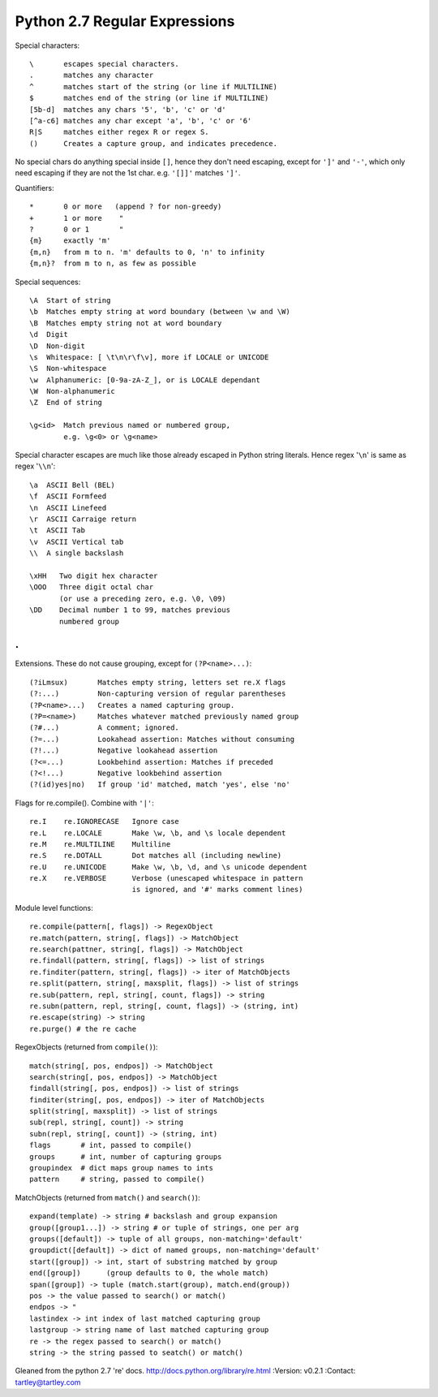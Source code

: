 Python 2.7 Regular Expressions
==============================

Special characters::

    \       escapes special characters.
    .       matches any character
    ^       matches start of the string (or line if MULTILINE)
    $       matches end of the string (or line if MULTILINE)
    [5b-d]  matches any chars '5', 'b', 'c' or 'd'
    [^a-c6] matches any char except 'a', 'b', 'c' or '6'
    R|S     matches either regex R or regex S.
    ()      Creates a capture group, and indicates precedence.

No special chars do anything special inside ``[]``, hence they don't need
escaping, except for ``']'`` and ``'-'``, which only need escaping if they are
not the 1st char. e.g. ``'[]]'`` matches ``']'``.

Quantifiers::

    *       0 or more   (append ? for non-greedy)
    +       1 or more    "
    ?       0 or 1       "
    {m}     exactly 'm'
    {m,n}   from m to n. 'm' defaults to 0, 'n' to infinity
    {m,n}?  from m to n, as few as possible


Special sequences::

    \A  Start of string
    \b  Matches empty string at word boundary (between \w and \W)
    \B  Matches empty string not at word boundary
    \d  Digit
    \D  Non-digit
    \s  Whitespace: [ \t\n\r\f\v], more if LOCALE or UNICODE
    \S  Non-whitespace
    \w  Alphanumeric: [0-9a-zA-Z_], or is LOCALE dependant
    \W  Non-alphanumeric
    \Z  End of string

    \g<id>  Match previous named or numbered group,
            e.g. \g<0> or \g<name>

Special character escapes are much like those already escaped in Python string
literals. Hence regex '``\n``' is same as regex '``\\n``'::

    \a  ASCII Bell (BEL)
    \f  ASCII Formfeed
    \n  ASCII Linefeed
    \r  ASCII Carraige return
    \t  ASCII Tab
    \v  ASCII Vertical tab
    \\  A single backslash

    \xHH   Two digit hex character
    \OOO   Three digit octal char
           (or use a preceding zero, e.g. \0, \09)
    \DD    Decimal number 1 to 99, matches previous
           numbered group
.
.
Extensions. These do not cause grouping, except for ``(?P<name>...)``::

    (?iLmsux)       Matches empty string, letters set re.X flags
    (?:...)         Non-capturing version of regular parentheses
    (?P<name>...)   Creates a named capturing group.
    (?P=<name>)     Matches whatever matched previously named group
    (?#...)         A comment; ignored.
    (?=...)         Lookahead assertion: Matches without consuming
    (?!...)         Negative lookahead assertion
    (?<=...)        Lookbehind assertion: Matches if preceded
    (?<!...)        Negative lookbehind assertion
    (?(id)yes|no)   If group 'id' matched, match 'yes', else 'no'


Flags for re.compile(). Combine with ``'|'``::

    re.I    re.IGNORECASE   Ignore case
    re.L    re.LOCALE       Make \w, \b, and \s locale dependent
    re.M    re.MULTILINE    Multiline
    re.S    re.DOTALL       Dot matches all (including newline)
    re.U    re.UNICODE      Make \w, \b, \d, and \s unicode dependent
    re.X    re.VERBOSE      Verbose (unescaped whitespace in pattern
                            is ignored, and '#' marks comment lines)


Module level functions::

    re.compile(pattern[, flags]) -> RegexObject
    re.match(pattern, string[, flags]) -> MatchObject
    re.search(pattner, string[, flags]) -> MatchObject
    re.findall(pattern, string[, flags]) -> list of strings
    re.finditer(pattern, string[, flags]) -> iter of MatchObjects
    re.split(pattern, string[, maxsplit, flags]) -> list of strings
    re.sub(pattern, repl, string[, count, flags]) -> string
    re.subn(pattern, repl, string[, count, flags]) -> (string, int)
    re.escape(string) -> string
    re.purge() # the re cache


RegexObjects (returned from ``compile()``)::

    match(string[, pos, endpos]) -> MatchObject
    search(string[, pos, endpos]) -> MatchObject
    findall(string[, pos, endpos]) -> list of strings
    finditer(string[, pos, endpos]) -> iter of MatchObjects
    split(string[, maxsplit]) -> list of strings
    sub(repl, string[, count]) -> string
    subn(repl, string[, count]) -> (string, int)
    flags       # int, passed to compile()
    groups      # int, number of capturing groups
    groupindex  # dict maps group names to ints
    pattern     # string, passed to compile()


MatchObjects (returned from ``match()`` and ``search()``)::

    expand(template) -> string # backslash and group expansion
    group([group1...]) -> string # or tuple of strings, one per arg
    groups([default]) -> tuple of all groups, non-matching='default'
    groupdict([default]) -> dict of named groups, non-matching='default'
    start([group]) -> int, start of substring matched by group
    end([group])      (group defaults to 0, the whole match)
    span([group]) -> tuple (match.start(group), match.end(group))
    pos -> the value passed to search() or match()
    endpos -> "
    lastindex -> int index of last matched capturing group
    lastgroup -> string name of last matched capturing group
    re -> the regex passed to search() or match()
    string -> the string passed to seatch() or match()


Gleaned from the python 2.7 're' docs. http://docs.python.org/library/re.html
:Version: v0.2.1
:Contact: tartley@tartley.com
